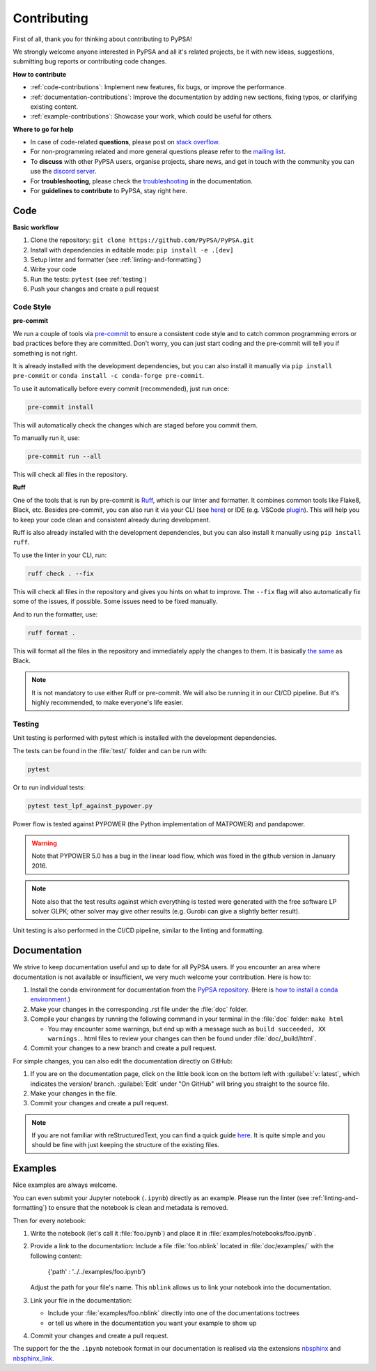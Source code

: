 #######################
Contributing
#######################

First of all, thank you for thinking about contributing to PyPSA! 

We strongly welcome anyone interested in PyPSA and all it's related projects, be it
with new ideas, suggestions, submitting bug reports or contributing code changes.

**How to contribute**

* :ref:`code-contributions`: Implement new features, fix bugs, or improve the performance.
* :ref:`documentation-contributions`: Improve the documentation by adding new sections, fixing typos, or clarifying existing content.
* :ref:`example-contributions`: Showcase your work, which could be useful for others.

**Where to go for help**

* In case of code-related **questions**, please post on `stack overflow <https://stackoverflow.com/questions/tagged/pypsa>`_.
* For non-programming related and more general questions please refer to the `mailing list <https://groups.google.com/group/pypsa>`_.
* To **discuss** with other PyPSA users, organise projects, share news, and get in touch with the community you can use the `discord server <https://discord.gg/AnuJBk23FU>`_.
* For **troubleshooting**, please check the `troubleshooting <https://pypsa.readthedocs.io/en/latest/troubleshooting.html>`_ in the documentation.
* For **guidelines to contribute** to PyPSA, stay right here.


.. _code-contributions:

Code
=====

**Basic workflow**

#. Clone the repository: ``git clone https://github.com/PyPSA/PyPSA.git``
#. Install with dependencies in editable mode: ``pip install -e .[dev]``
#. Setup linter and formatter (see :ref:`linting-and-formatting`)
#. Write your code
#. Run the tests: ``pytest`` (see :ref:`testing`)
#. Push your changes and create a pull request

.. What to work on, TODO, which issues, labeling etc. 

.. _linting-and-formatting:

Code Style
----------------------

**pre-commit**

We run a couple of tools via `pre-commit <https://pre-commit.com>`_ to ensure a 
consistent code style and to catch common programming errors or bad practices before
they are committed. Don't worry, you can just start coding and the pre-commit will 
tell you if something is not right.

It is already installed with the development dependencies, but you can also install it
manually via ``pip install pre-commit`` or ``conda install -c conda-forge pre-commit``.

To use it automatically before every commit (recommended), just run once:

.. code::

    pre-commit install

This will automatically check the changes which are staged before you commit them.

To manually run it, use:

.. code::

    pre-commit run --all

This will check all files in the repository.

**Ruff**

One of the tools that is run by pre-commit is `Ruff <https://docs.astral.sh/ruff>`_,
which is our linter and formatter. It combines common tools like Flake8, Black, etc. 
Besides pre-commit, you can also run it via your CLI (see `here <https://docs.astral.sh/ruff/installation/>`_) 
or IDE (e.g. VSCode `plugin <https://marketplace.visualstudio.com/items?itemName=charliermarsh.ruff>`_).
This will help you to keep your code clean and consistent already during development.

Ruff is also already installed with the development dependencies, but you can also install it
manually using ``pip install ruff``.

To use the linter in your CLI, run:

.. code::

    ruff check . --fix

This will check all files in the repository and gives you hints on what to improve. The 
``--fix`` flag will also automatically fix some of the issues, if possible. Some 
issues need to be fixed manually.

And to run the formatter, use:

.. code::

    ruff format .

This will format all the files in the repository and immediately apply the changes to 
them. It is basically `the same <https://docs.astral.sh/ruff/faq/#how-does-ruffs-formatter-compare-to-black>`_
as Black. 

.. note::

 It is not mandatory to use either Ruff or pre-commit. We will also be running it in 
 our CI/CD pipeline. But it's highly recommended, to make everyone's life easier.


.. _testing:

Testing
-------

Unit testing is performed with pytest which is installed with the development dependencies.

The tests can be found in the :file:`test/` folder and can be run with:

.. code::

    pytest

Or to run individual tests:

.. code::

    pytest test_lpf_against_pypower.py

Power flow is tested against PYPOWER (the Python implementation of MATPOWER)
and pandapower.

.. warning::

    Note that PYPOWER 5.0 has a bug in the linear load flow, which was fixed in the github version in January 2016.

.. note::

    Note also that the test results against which everything is tested
    were generated with the free software LP solver GLPK; other solver may
    give other results (e.g. Gurobi can give a slightly better result).


Unit testing is also performed in the CI/CD pipeline, similar to the linting and formatting.


.. _documentation-contributions:

Documentation
==============

We strive to keep documentation useful and up to date for all PyPSA users. If you 
encounter an area where documentation is not available or insufficient, we very much 
welcome your contribution. Here is how to:

#. Install the conda environment for documentation from the `PyPSA repository <https://github.com/PyPSA/PyPSA/blob/master/environment_docs.yml>`_.
   (Here is `how to install a conda environment <https://pypsa-eur.readthedocs.io/en/latest/installation.html#install-python-dependencies>`_.)
#. Make your changes in the corresponding .rst file under the :file:`doc` folder.
#. Compile your changes by running the following command in your terminal in the :file:`doc` folder: ``make html``
   
   * You may encounter some warnings, but end up with a message such as ``build succeeded, XX warnings.``. html files to review your changes can then be found under :file:`doc/_build/html`.

#. Commit your changes to a new branch and create a pull request.

For simple changes, you can also edit the documentation directly on GitHub:

#. If you are on the documentation page, click on the little book icon on the bottom 
   left with :guilabel:`v: latest`, which indicates the version/ branch. :guilabel:`Edit`
   under "On GitHub" will bring you straight to the source file.
#. Make your changes in the file.
#. Commit your changes and create a pull request. 

.. note::

    If you are not familiar with reStructuredText, you can find a quick guide `here <https://www.sphinx-doc.org/en/master/usage/restructuredtext/basics.html>`_.
    It is quite simple and you should be fine with just keeping the structure of 
    the existing files.

.. _example-contributions:

Examples
=========

Nice examples are always welcome.

You can even submit your Jupyter notebook (``.ipynb``) directly
as an example. Please run the linter (see :ref:`linting-and-formatting`) to ensure
that the notebook is clean and metadata is removed.

Then for every notebook:

#. Write the notebook (let's call it :file:`foo.ipynb`) and place it
   in :file:`examples/notebooks/foo.ipynb`.

#. Provide a link to the documentation:
   Include a file :file:`foo.nblink` located in :file:`doc/examples/`
   with the following content:

       {'path' : '../../examples/foo.ipynb'}
    
   Adjust the path for your file's name.
   This ``nblink`` allows us to link your notebook into the documentation.

#. Link your file in the documentation:

   * Include your :file:`examples/foo.nblink` directly into one of the documentations 
     toctrees
   * or tell us where in the documentation you want your example to show up

#. Commit your changes and create a pull request.

The support for the the ``.ipynb`` notebook format in our documentation
is realised via the extensions `nbsphinx <https://nbsphinx.readthedocs.io/en/0.4.2/installation.html>`_ 
and `nbsphinx_link <https://nbsphinx.readthedocs.io/en/latest/>`_.
